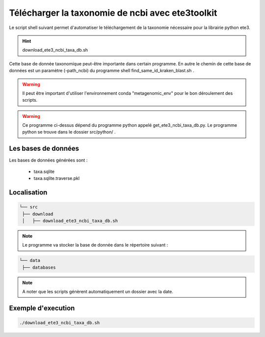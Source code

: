 Télécharger la taxonomie de ncbi avec ete3toolkit
=================================================

Le script shell suivant permet d'automatiser le téléchargement de la taxonomie nécessaire pour la librairie python ete3.

.. hint::
   download_ete3_ncbi_taxa_db.sh

Cette base de donnée taxonomique peut-être importante dans certain programme. En autre le chemin de cette base de données est un paramètre (-path_ncbi) du programme shell find_same_id_kraken_blast.sh .

.. warning::
   Il peut être important d'utiliser l'environnement conda "metagenomic_env" pour le bon déroulement des scripts.

.. warning::
   Ce programme ci-dessus dépend du programme python appelé get_ete3_ncbi_taxa_db.py. Le programme python se trouve dans le dossier src/python/ .

Les bases de données
********************
Les bases de données générées sont :

   * taxa.sqlite
   * taxa.sqlite.traverse.pkl

Localisation
************

.. code-block:: sh

   └── src
    ├── download
    │   ├── download_ete3_ncbi_taxa_db.sh


.. note::
   Le programme va stocker la base de donnée dans le répertoire suivant :

.. code-block:: sh

   └── data
    ├── databases


.. note::
   A noter que les scripts génèrent automatiquement un dossier avec la date.


Exemple d'execution
*******************

.. code-block:: sh

   ./download_ete3_ncbi_taxa_db.sh
